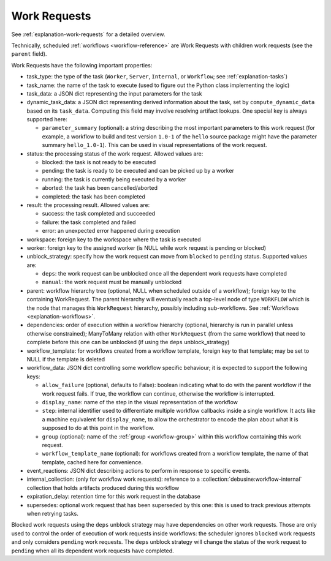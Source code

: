 .. _work-requests:

=============
Work Requests
=============

See :ref:`explanation-work-requests` for a detailed overview.

Technically, scheduled :ref:`workflows <workflow-reference>` are Work
Requests with children work requests (see the ``parent`` field).

Work Requests have the following important properties:

* task_type: the type of the task (``Worker``, ``Server``, ``Internal``, or
  ``Workflow``; see :ref:`explanation-tasks`)
* task_name: the name of the task to execute (used to figure out the
  Python class implementing the logic)
* task_data: a JSON dict representing the input parameters for the task
* dynamic_task_data: a JSON dict representing derived information about the
  task, set by ``compute_dynamic_data`` based on its ``task_data``.
  Computing this field may involve resolving artifact lookups.  One special
  key is always supported here:

  * ``parameter_summary`` (optional): a string describing the most important
    parameters to this work request (for example, a workflow to build and test
    version ``1.0-1`` of the ``hello`` source package might have the parameter
    summary ``hello_1.0-1``).  This can be used in visual representations of
    the work request.

* status: the processing status of the work request. Allowed values are:

  * blocked: the task is not ready to be executed
  * pending: the task is ready to be executed and can be picked up by a
    worker
  * running: the task is currently being executed by a worker
  * aborted: the task has been cancelled/aborted
  * completed: the task has been completed

* result: the processing result. Allowed values are:

  * success: the task completed and succeeded
  * failure: the task completed and failed
  * error: an unexpected error happened during execution

* workspace: foreign key to the workspace where the task is executed
* worker: foreign key to the assigned worker (is NULL while
  work request is pending or blocked)
* unblock_strategy: specify how the work request can move from
  ``blocked`` to ``pending`` status. Supported values are:

  * ``deps``: the work request can be unblocked once all the dependent
    work requests have completed
  * ``manual``: the work request must be manually unblocked

* parent: workflow hierarchy tree (optional, NULL when scheduled
  outside of a workflow); foreign key to the containing
  WorkRequest. The parent hierarchy will eventually reach a top-level
  node of type ``WORKFLOW`` which is the node that manages this
  ``WorkRequest`` hierarchy, possibly including sub-workflows. See
  :ref:`Workflows <explanation-workflows>`.
* dependencies: order of execution within a workflow hierarchy
  (optional, hierarchy is run in parallel unless otherwise
  constrained); ManyToMany relation with other ``WorkRequest`` (from
  the same workflow) that need to complete before this one can be
  unblocked (if using the ``deps`` unblock_strategy)
* workflow_template: for workflows created from a workflow template, foreign
  key to that template; may be set to NULL if the template is deleted

* workflow_data: JSON dict controlling some workflow specific
  behaviour; it is expected to support the following keys:

  * ``allow_failure`` (optional, defaults to False): boolean
    indicating what to do with the parent workflow if the work request
    fails. If true, the workflow can continue, otherwise the workflow
    is interrupted.

  * ``display_name``: name of the step in the visual representation of
    the workflow

  * ``step``: internal identifier used to differentiate multiple
    workflow callbacks inside a single workflow.  It acts like a
    machine equivalent for ``display_name``, to allow the orchestrator
    to encode the plan about what it is supposed to do at this point
    in the workflow.

  * ``group`` (optional): name of the :ref:`group <workflow-group>`
    within this workflow containing this work request.

  * ``workflow_template_name`` (optional): for workflows created from a
    workflow template, the name of that template, cached here for
    convenience.

* event_reactions: JSON dict describing actions to perform in response to
  specific events.
* internal_collection: (only for workflow work requests): reference to a
  :collection:`debusine:workflow-internal` collection that holds artifacts
  produced during this workflow
* expiration_delay: retention time for this work request in the database
* supersedes: optional work request that has been superseded by this one: this
  is used to track previous attempts when retrying tasks.

Blocked work requests using the ``deps`` unblock strategy may have
dependencies on other work requests. Those are only used to control
the order of execution of work requests inside workflows: the
scheduler ignores ``blocked`` work requests and only considers
``pending`` work requests. The ``deps`` unblock strategy will change
the status of the work request to ``pending`` when all its dependent
work requests have completed.
